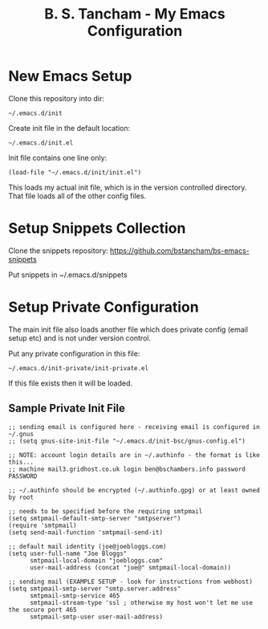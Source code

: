 #+title: B. S. Tancham - My Emacs Configuration

* New Emacs Setup

Clone this repository into dir:

: ~/.emacs.d/init

Create init file in the default location:

: ~/.emacs.d/init.el

Init file contains one line only:

#+BEGIN_SRC elisp
(load-file "~/.emacs.d/init/init.el")
#+END_SRC

This loads my actual init file, which is in the version controlled
directory. That file loads all of the other config files.

* Setup Snippets Collection

Clone the snippets repository: https://github.com/bstancham/bs-emacs-snippets

Put snippets in ~/.emacs.d/snippets

* Setup Private Configuration

The main init file also loads another file which does private config (email
setup etc) and is not under version control.

Put any private configuration in this file:

: ~/.emacs.d/init-private/init-private.el

If this file exists then it will be loaded.

** Sample Private Init File
#+BEGIN_SRC elisp
;; sending email is configured here - receiving email is configured in ~/.gnus
;; (setq gnus-site-init-file "~/.emacs.d/init-bsc/gnus-config.el")

;; NOTE: account login details are in ~/.authinfo - the format is like this...
;; machine mail3.gridhost.co.uk login ben@bschambers.info password PASSWORD

;; ~/.authinfo should be encrypted (~/.authinfo.gpg) or at least owned by root

;; needs to be specified before the requiring smtpmail
(setq smtpmail-default-smtp-server "smtpserver")
(require 'smtpmail)
(setq send-mail-function 'smtpmail-send-it)

;; default mail identity (joe@joebloggs.com)
(setq user-full-name "Joe Bloggs"
      smtpmail-local-domain "joebloggs.com"
      user-mail-address (concat "joe@" smtpmail-local-domain))

;; sending mail (EXAMPLE SETUP - look for instructions from webhost)
(setq smtpmail-smtp-server "smtp.server.address"
      smtpmail-smtp-service 465
      smtpmail-stream-type 'ssl ; otherwise my host won't let me use the secure port 465
      smtpmail-smtp-user user-mail-address)
#+END_SRC

